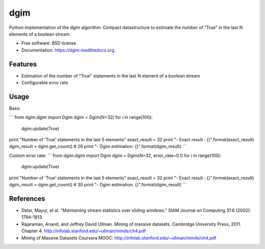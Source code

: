 ===============================
dgim
===============================

.. image:: https://badge.fury.io/py/dgim.png
    :target: http://badge.fury.io/py/dgim

.. image:: https://travis-ci.org/simondolle/dgim.png?branch=master
        :target: https://travis-ci.org/simondolle/dgim

.. image:: https://pypip.in/d/dgim/badge.png
        :target: https://pypi.python.org/pypi/dgim


Python implementation of the dgim algorithm: Compact datastructure to estimate the number of "True" in the last N elements of a boolean stream.

* Free software: BSD license
* Documentation: https://dgim.readthedocs.org.

Features
--------

* Estimation of the number of "True" statements in the last N element of a boolean stream
* Configurable error rate

Usage
-----

Basic

```
from dgim.dgim import Dgim
dgim = Dgim(N=32)
for i in range(100):
    dgim.update(True)
print "Number of 'True' statements in the last 5 elements"
exact_result = 32
print "- Exact result : {}".format(exact_result)
dgim_result = dgim.get_count() # 28
print "- Dgim estimation: {}".format(dgim_result)
```

Custom error rate:
```
from dgim.dgim import Dgim
dgim = Dgim(N=32, error_rate=0.1)
for i in range(100):
    dgim.update(True)
print "Number of 'True' statements in the last 5 elements"
exact_result = 32
print "- Exact result : {}".format(exact_result)
dgim_result = dgim.get_count() # 30
print "- Dgim estimation: {}".format(dgim_result)
```

References
----------
- Datar, Mayur, et al. "Maintaining stream statistics over sliding windows."
  SIAM Journal on Computing 31.6 (2002): 1794-1813.
- Rajaraman, Anand, and Jeffrey David Ullman. Mining of massive datasets. Cambridge University Press, 2011. Chapter 4. http://infolab.stanford.edu/~ullman/mmds/ch4.pdf
- Mining of Massive Datasets Coursera MOOC: http://infolab.stanford.edu/~ullman/mmds/ch4.pdf
